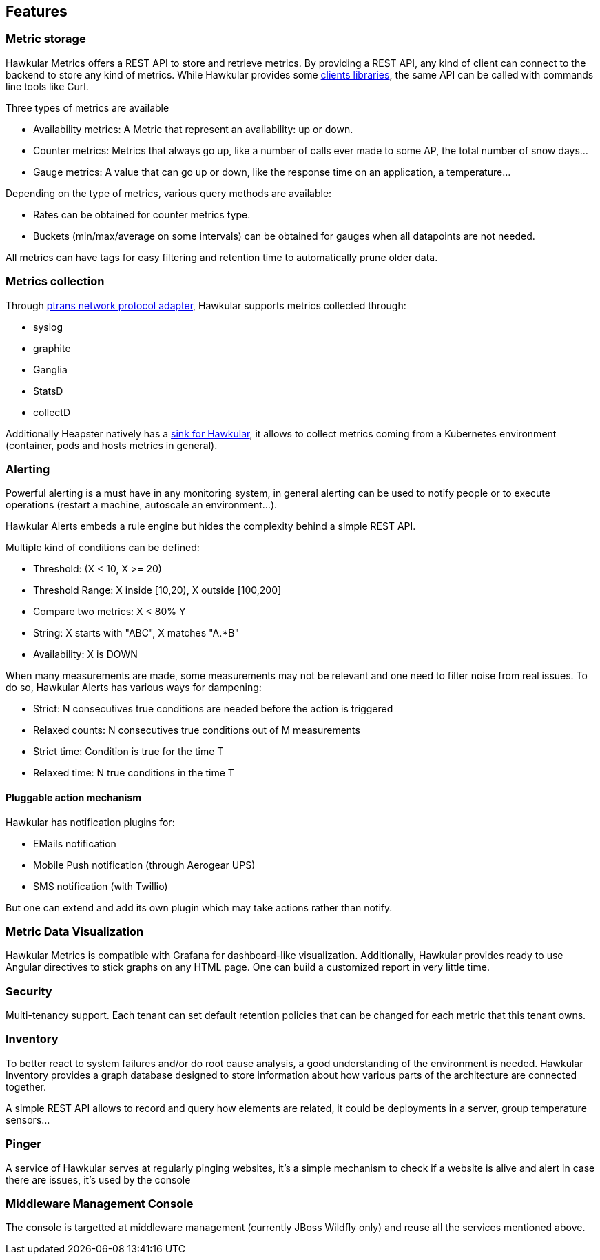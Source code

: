 == Features

=== Metric storage
Hawkular Metrics offers a REST API to store and retrieve metrics. By providing a REST API, any kind of client can connect to the backend to store any kind of metrics.
While Hawkular provides some link:clients.html[clients libraries], the same API can be called with commands line tools like Curl.

Three types of metrics are available

 * Availability metrics:  A Metric that represent an availability: up or down.
 * Counter metrics: Metrics that always go up, like a number of calls ever made to some AP, the total number of snow days...
 * Gauge metrics: A value that can go up or down, like the response time on an application, a temperature...

Depending on the type of metrics, various query methods are available:

 * Rates can be obtained for counter metrics type.
 * Buckets (min/max/average on some intervals) can be obtained for gauges when all datapoints are not needed.

All metrics can have tags for easy filtering and retention time to automatically prune older data.

=== Metrics collection
Through https://github.com/hawkular/hawkular-metrics/tree/master/clients/ptranslator[ptrans network protocol adapter], Hawkular supports metrics collected through:

 * syslog
 * graphite
 * Ganglia
 * StatsD
 * collectD 
 
Additionally Heapster natively has a https://github.com/kubernetes/heapster/tree/master/sinks/hawkular[sink for Hawkular], it allows to collect metrics coming from a Kubernetes environment (container, pods and hosts metrics in general).

=== Alerting

Powerful alerting is a must have in any monitoring system, in general alerting can be used to notify people or to execute operations (restart a machine, autoscale an environment...).

Hawkular Alerts embeds a rule engine but hides the complexity behind a simple REST API.

Multiple kind of conditions can be defined:
 
 * Threshold:  (X < 10, X >= 20)
 * Threshold Range: X inside [10,20), X outside [100,200]
 * Compare two metrics: X < 80% Y
 * String: X starts with "ABC", X matches "A.*B"
 * Availability: X is DOWN
 
When many measurements are made, some measurements may not be relevant and one need to filter noise from real issues. To do so, Hawkular Alerts has various ways for dampening:

 * Strict: N consecutives true conditions are needed before the action is triggered
 * Relaxed counts: N consecutives true conditions out of M measurements
 * Strict time: Condition is true for the time T    
 * Relaxed time: N true conditions in the time T

==== Pluggable action mechanism

Hawkular has notification plugins for:

 * EMails notification
 * Mobile Push notification (through Aerogear UPS)
 * SMS notification (with Twillio)
 
But one can extend and add its own plugin which may take actions rather than notify.

=== Metric Data Visualization
Hawkular Metrics is compatible with Grafana for dashboard-like visualization.
Additionally, Hawkular provides ready to use Angular directives to stick graphs on any HTML page. One can build a customized report in very little time.

=== Security
Multi-tenancy support. Each tenant can set default retention policies that can be changed for each metric that this tenant owns.


=== Inventory
To better react to system failures and/or do root cause analysis, a good understanding of the environment is needed.
Hawkular Inventory provides a graph database designed to store information about how various parts of the architecture are connected together.

A simple REST API allows to record and query how elements are related, it could be deployments in a server, group temperature sensors...

=== Pinger

A service of Hawkular serves at regularly pinging websites, it's a simple mechanism to check if a website is alive and alert in case there are issues, it's used by the console

=== Middleware Management Console

The console is targetted at middleware management (currently JBoss Wildfly only) and reuse all the services mentioned above.